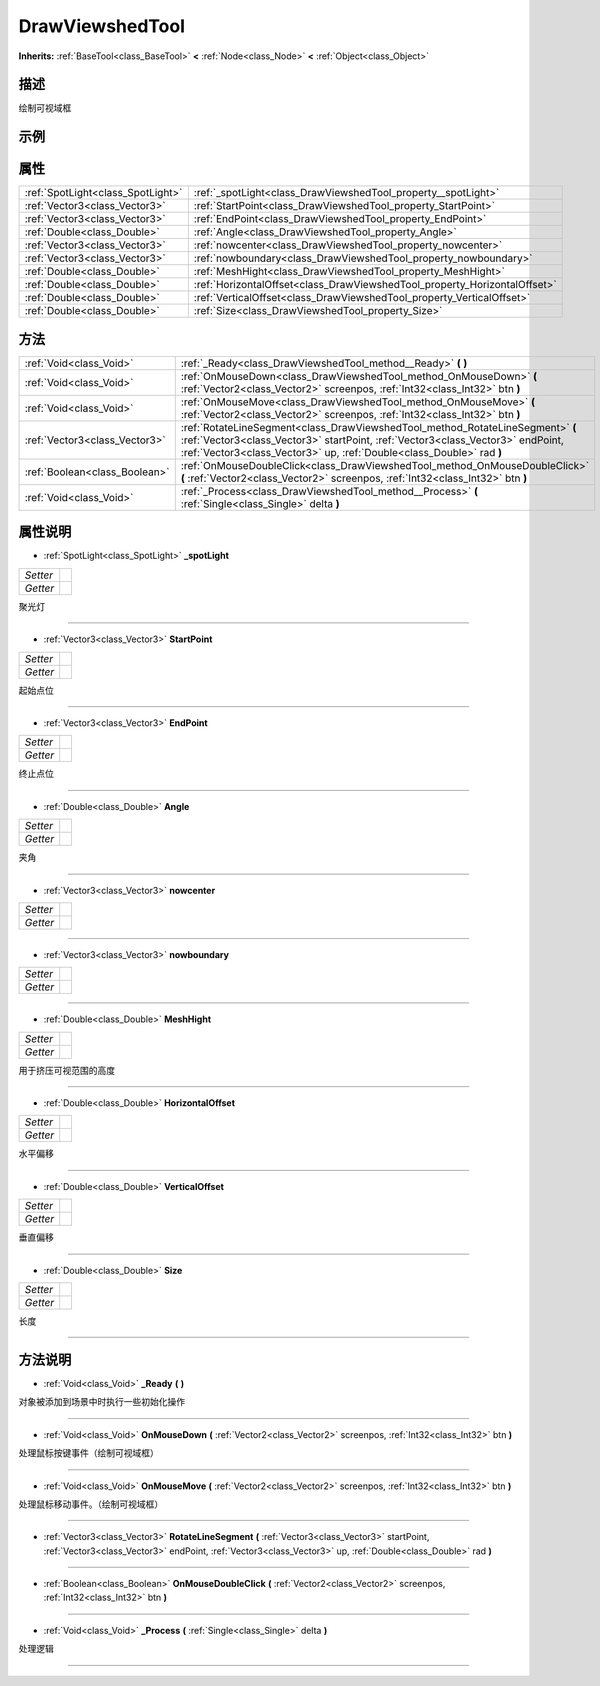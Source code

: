 .. _class_DrawViewshedTool:

DrawViewshedTool 
===================

**Inherits:** :ref:`BaseTool<class_BaseTool>` **<** :ref:`Node<class_Node>` **<** :ref:`Object<class_Object>`

描述
----

绘制可视域框

示例
----

属性
----

+-----------------------------------+---------------------------------------------------------------------------+
| :ref:`SpotLight<class_SpotLight>` | :ref:`_spotLight<class_DrawViewshedTool_property__spotLight>`             |
+-----------------------------------+---------------------------------------------------------------------------+
| :ref:`Vector3<class_Vector3>`     | :ref:`StartPoint<class_DrawViewshedTool_property_StartPoint>`             |
+-----------------------------------+---------------------------------------------------------------------------+
| :ref:`Vector3<class_Vector3>`     | :ref:`EndPoint<class_DrawViewshedTool_property_EndPoint>`                 |
+-----------------------------------+---------------------------------------------------------------------------+
| :ref:`Double<class_Double>`       | :ref:`Angle<class_DrawViewshedTool_property_Angle>`                       |
+-----------------------------------+---------------------------------------------------------------------------+
| :ref:`Vector3<class_Vector3>`     | :ref:`nowcenter<class_DrawViewshedTool_property_nowcenter>`               |
+-----------------------------------+---------------------------------------------------------------------------+
| :ref:`Vector3<class_Vector3>`     | :ref:`nowboundary<class_DrawViewshedTool_property_nowboundary>`           |
+-----------------------------------+---------------------------------------------------------------------------+
| :ref:`Double<class_Double>`       | :ref:`MeshHight<class_DrawViewshedTool_property_MeshHight>`               |
+-----------------------------------+---------------------------------------------------------------------------+
| :ref:`Double<class_Double>`       | :ref:`HorizontalOffset<class_DrawViewshedTool_property_HorizontalOffset>` |
+-----------------------------------+---------------------------------------------------------------------------+
| :ref:`Double<class_Double>`       | :ref:`VerticalOffset<class_DrawViewshedTool_property_VerticalOffset>`     |
+-----------------------------------+---------------------------------------------------------------------------+
| :ref:`Double<class_Double>`       | :ref:`Size<class_DrawViewshedTool_property_Size>`                         |
+-----------------------------------+---------------------------------------------------------------------------+

方法
----

+-------------------------------+-------------------------------------------------------------------------------------------------------------------------------------------------------------------------------------------------------------------------------------------+
| :ref:`Void<class_Void>`       | :ref:`_Ready<class_DrawViewshedTool_method__Ready>` **(** **)**                                                                                                                                                                           |
+-------------------------------+-------------------------------------------------------------------------------------------------------------------------------------------------------------------------------------------------------------------------------------------+
| :ref:`Void<class_Void>`       | :ref:`OnMouseDown<class_DrawViewshedTool_method_OnMouseDown>` **(** :ref:`Vector2<class_Vector2>` screenpos, :ref:`Int32<class_Int32>` btn **)**                                                                                          |
+-------------------------------+-------------------------------------------------------------------------------------------------------------------------------------------------------------------------------------------------------------------------------------------+
| :ref:`Void<class_Void>`       | :ref:`OnMouseMove<class_DrawViewshedTool_method_OnMouseMove>` **(** :ref:`Vector2<class_Vector2>` screenpos, :ref:`Int32<class_Int32>` btn **)**                                                                                          |
+-------------------------------+-------------------------------------------------------------------------------------------------------------------------------------------------------------------------------------------------------------------------------------------+
| :ref:`Vector3<class_Vector3>` | :ref:`RotateLineSegment<class_DrawViewshedTool_method_RotateLineSegment>` **(** :ref:`Vector3<class_Vector3>` startPoint, :ref:`Vector3<class_Vector3>` endPoint, :ref:`Vector3<class_Vector3>` up, :ref:`Double<class_Double>` rad **)** |
+-------------------------------+-------------------------------------------------------------------------------------------------------------------------------------------------------------------------------------------------------------------------------------------+
| :ref:`Boolean<class_Boolean>` | :ref:`OnMouseDoubleClick<class_DrawViewshedTool_method_OnMouseDoubleClick>` **(** :ref:`Vector2<class_Vector2>` screenpos, :ref:`Int32<class_Int32>` btn **)**                                                                            |
+-------------------------------+-------------------------------------------------------------------------------------------------------------------------------------------------------------------------------------------------------------------------------------------+
| :ref:`Void<class_Void>`       | :ref:`_Process<class_DrawViewshedTool_method__Process>` **(** :ref:`Single<class_Single>` delta **)**                                                                                                                                     |
+-------------------------------+-------------------------------------------------------------------------------------------------------------------------------------------------------------------------------------------------------------------------------------------+

属性说明
-------

.. _class_DrawViewshedTool_property__spotLight:

- :ref:`SpotLight<class_SpotLight>` **_spotLight**

+----------+---+
| *Setter* |   |
+----------+---+
| *Getter* |   |
+----------+---+

聚光灯

----

.. _class_DrawViewshedTool_property_StartPoint:

- :ref:`Vector3<class_Vector3>` **StartPoint**

+----------+---+
| *Setter* |   |
+----------+---+
| *Getter* |   |
+----------+---+

起始点位

----

.. _class_DrawViewshedTool_property_EndPoint:

- :ref:`Vector3<class_Vector3>` **EndPoint**

+----------+---+
| *Setter* |   |
+----------+---+
| *Getter* |   |
+----------+---+

终止点位

----

.. _class_DrawViewshedTool_property_Angle:

- :ref:`Double<class_Double>` **Angle**

+----------+---+
| *Setter* |   |
+----------+---+
| *Getter* |   |
+----------+---+

夹角

----

.. _class_DrawViewshedTool_property_nowcenter:

- :ref:`Vector3<class_Vector3>` **nowcenter**

+----------+---+
| *Setter* |   |
+----------+---+
| *Getter* |   |
+----------+---+



----

.. _class_DrawViewshedTool_property_nowboundary:

- :ref:`Vector3<class_Vector3>` **nowboundary**

+----------+---+
| *Setter* |   |
+----------+---+
| *Getter* |   |
+----------+---+



----

.. _class_DrawViewshedTool_property_MeshHight:

- :ref:`Double<class_Double>` **MeshHight**

+----------+---+
| *Setter* |   |
+----------+---+
| *Getter* |   |
+----------+---+

用于挤压可视范围的高度

----

.. _class_DrawViewshedTool_property_HorizontalOffset:

- :ref:`Double<class_Double>` **HorizontalOffset**

+----------+---+
| *Setter* |   |
+----------+---+
| *Getter* |   |
+----------+---+

水平偏移

----

.. _class_DrawViewshedTool_property_VerticalOffset:

- :ref:`Double<class_Double>` **VerticalOffset**

+----------+---+
| *Setter* |   |
+----------+---+
| *Getter* |   |
+----------+---+

垂直偏移

----

.. _class_DrawViewshedTool_property_Size:

- :ref:`Double<class_Double>` **Size**

+----------+---+
| *Setter* |   |
+----------+---+
| *Getter* |   |
+----------+---+

长度

----


方法说明
-------

.. _class_DrawViewshedTool_method__Ready:

- :ref:`Void<class_Void>` **_Ready** **(** **)**

对象被添加到场景中时执行一些初始化操作

----

.. _class_DrawViewshedTool_method_OnMouseDown:

- :ref:`Void<class_Void>` **OnMouseDown** **(** :ref:`Vector2<class_Vector2>` screenpos, :ref:`Int32<class_Int32>` btn **)**

处理鼠标按键事件（绘制可视域框）

----

.. _class_DrawViewshedTool_method_OnMouseMove:

- :ref:`Void<class_Void>` **OnMouseMove** **(** :ref:`Vector2<class_Vector2>` screenpos, :ref:`Int32<class_Int32>` btn **)**

处理鼠标移动事件。（绘制可视域框）

----

.. _class_DrawViewshedTool_method_RotateLineSegment:

- :ref:`Vector3<class_Vector3>` **RotateLineSegment** **(** :ref:`Vector3<class_Vector3>` startPoint, :ref:`Vector3<class_Vector3>` endPoint, :ref:`Vector3<class_Vector3>` up, :ref:`Double<class_Double>` rad **)**



----

.. _class_DrawViewshedTool_method_OnMouseDoubleClick:

- :ref:`Boolean<class_Boolean>` **OnMouseDoubleClick** **(** :ref:`Vector2<class_Vector2>` screenpos, :ref:`Int32<class_Int32>` btn **)**



----

.. _class_DrawViewshedTool_method__Process:

- :ref:`Void<class_Void>` **_Process** **(** :ref:`Single<class_Single>` delta **)**

处理逻辑

----

